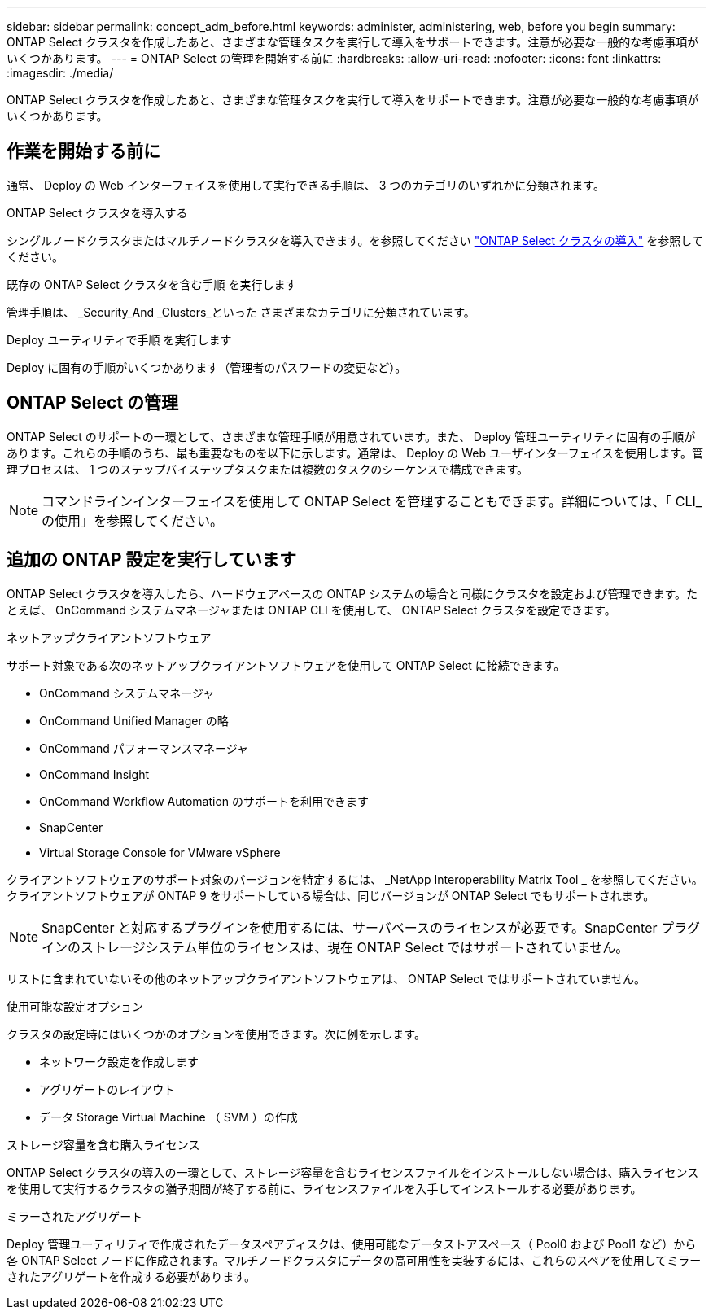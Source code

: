 ---
sidebar: sidebar 
permalink: concept_adm_before.html 
keywords: administer, administering, web, before you begin 
summary: ONTAP Select クラスタを作成したあと、さまざまな管理タスクを実行して導入をサポートできます。注意が必要な一般的な考慮事項がいくつかあります。 
---
= ONTAP Select の管理を開始する前に
:hardbreaks:
:allow-uri-read: 
:nofooter: 
:icons: font
:linkattrs: 
:imagesdir: ./media/


[role="lead"]
ONTAP Select クラスタを作成したあと、さまざまな管理タスクを実行して導入をサポートできます。注意が必要な一般的な考慮事項がいくつかあります。



== 作業を開始する前に

通常、 Deploy の Web インターフェイスを使用して実行できる手順は、 3 つのカテゴリのいずれかに分類されます。

.ONTAP Select クラスタを導入する
シングルノードクラスタまたはマルチノードクラスタを導入できます。を参照してください link:task_deploy_cluster.html["ONTAP Select クラスタの導入"] を参照してください。

.既存の ONTAP Select クラスタを含む手順 を実行します
管理手順は、 _Security_And _Clusters_といった さまざまなカテゴリに分類されています。

.Deploy ユーティリティで手順 を実行します
Deploy に固有の手順がいくつかあります（管理者のパスワードの変更など）。



== ONTAP Select の管理

ONTAP Select のサポートの一環として、さまざまな管理手順が用意されています。また、 Deploy 管理ユーティリティに固有の手順があります。これらの手順のうち、最も重要なものを以下に示します。通常は、 Deploy の Web ユーザインターフェイスを使用します。管理プロセスは、 1 つのステップバイステップタスクまたは複数のタスクのシーケンスで構成できます。


NOTE: コマンドラインインターフェイスを使用して ONTAP Select を管理することもできます。詳細については、「 CLI_ の使用」を参照してください。



== 追加の ONTAP 設定を実行しています

ONTAP Select クラスタを導入したら、ハードウェアベースの ONTAP システムの場合と同様にクラスタを設定および管理できます。たとえば、 OnCommand システムマネージャまたは ONTAP CLI を使用して、 ONTAP Select クラスタを設定できます。

.ネットアップクライアントソフトウェア
サポート対象である次のネットアップクライアントソフトウェアを使用して ONTAP Select に接続できます。

* OnCommand システムマネージャ
* OnCommand Unified Manager の略
* OnCommand パフォーマンスマネージャ
* OnCommand Insight
* OnCommand Workflow Automation のサポートを利用できます
* SnapCenter
* Virtual Storage Console for VMware vSphere


クライアントソフトウェアのサポート対象のバージョンを特定するには、 _NetApp Interoperability Matrix Tool _ を参照してください。クライアントソフトウェアが ONTAP 9 をサポートしている場合は、同じバージョンが ONTAP Select でもサポートされます。


NOTE: SnapCenter と対応するプラグインを使用するには、サーバベースのライセンスが必要です。SnapCenter プラグインのストレージシステム単位のライセンスは、現在 ONTAP Select ではサポートされていません。

リストに含まれていないその他のネットアップクライアントソフトウェアは、 ONTAP Select ではサポートされていません。

.使用可能な設定オプション
クラスタの設定時にはいくつかのオプションを使用できます。次に例を示します。

* ネットワーク設定を作成します
* アグリゲートのレイアウト
* データ Storage Virtual Machine （ SVM ）の作成


.ストレージ容量を含む購入ライセンス
ONTAP Select クラスタの導入の一環として、ストレージ容量を含むライセンスファイルをインストールしない場合は、購入ライセンスを使用して実行するクラスタの猶予期間が終了する前に、ライセンスファイルを入手してインストールする必要があります。

.ミラーされたアグリゲート
Deploy 管理ユーティリティで作成されたデータスペアディスクは、使用可能なデータストアスペース（ Pool0 および Pool1 など）から各 ONTAP Select ノードに作成されます。マルチノードクラスタにデータの高可用性を実装するには、これらのスペアを使用してミラーされたアグリゲートを作成する必要があります。

